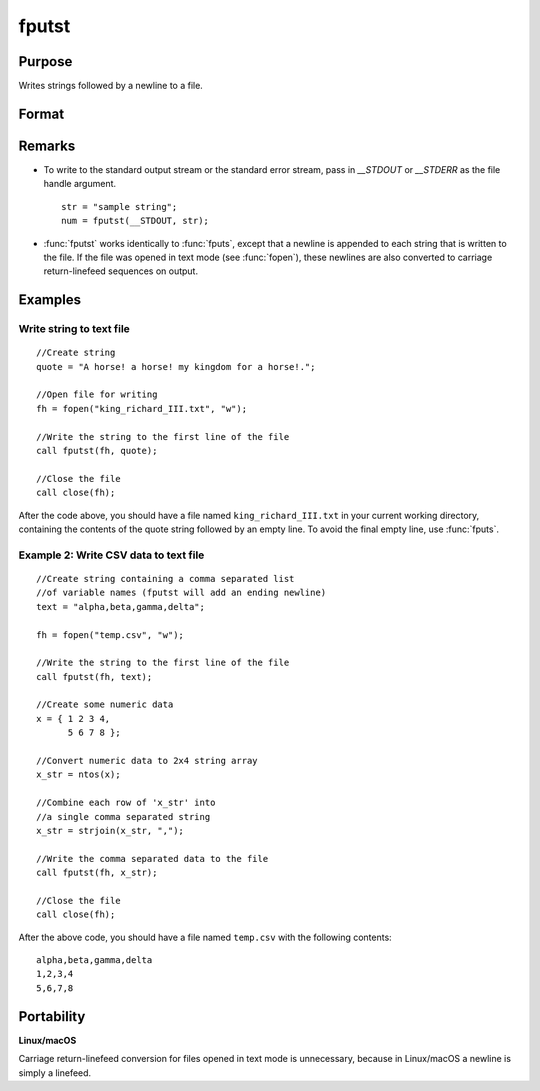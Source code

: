 
fputst
==============================================

Purpose
----------------

Writes strings followed by a newline to a file.

Format
----------------
.. function:: fputst(f, sa)

    :param f: file handle of a file opened with fopen.
    :type f: scalar

    :param sa: data
    :type sa: string or string array

    :returns: numl (*scalar*), the number of lines written to the file.

Remarks
-------

-  To write to the standard output stream or the standard error stream,
   pass in `\__STDOUT` or `\__STDERR` as the file handle argument.

   ::

      str = "sample string";
      num = fputst(__STDOUT, str);

-  :func:`fputst` works identically to :func:`fputs`, except that a newline is appended
   to each string that is written to the file. If the file was opened in
   text mode (see :func:`fopen`), these newlines are also converted to carriage
   return-linefeed sequences on output.

Examples
--------

Write string to text file
+++++++++++++++++++++++++

::

   //Create string
   quote = "A horse! a horse! my kingdom for a horse!.";

   //Open file for writing
   fh = fopen("king_richard_III.txt", "w");

   //Write the string to the first line of the file
   call fputst(fh, quote);

   //Close the file
   call close(fh);

After the code above, you should have a file named ``king_richard_III.txt``
in your current working directory, containing the contents of the quote
string followed by an empty line. To avoid the final empty line, use
:func:`fputs`.

Example 2: Write CSV data to text file
++++++++++++++++++++++++++++++++++++++

::

   //Create string containing a comma separated list
   //of variable names (fputst will add an ending newline)
   text = "alpha,beta,gamma,delta";

   fh = fopen("temp.csv", "w");

   //Write the string to the first line of the file
   call fputst(fh, text);

   //Create some numeric data
   x = { 1 2 3 4,
         5 6 7 8 };

   //Convert numeric data to 2x4 string array
   x_str = ntos(x);

   //Combine each row of 'x_str' into
   //a single comma separated string
   x_str = strjoin(x_str, ",");

   //Write the comma separated data to the file
   call fputst(fh, x_str);

   //Close the file
   call close(fh);

After the above code, you should have a file named ``temp.csv`` with the
following contents:

::

   alpha,beta,gamma,delta
   1,2,3,4
   5,6,7,8

Portability
-----------

**Linux/macOS**

Carriage return-linefeed conversion for files opened in text mode is
unnecessary, because in Linux/macOS a newline is simply a linefeed.

.. seealso:: Functions :func:`fputs`, :func:`fopen`

